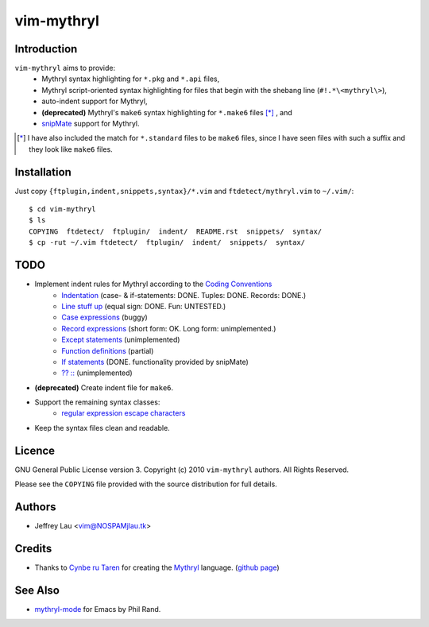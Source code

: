 =============
 vim-mythryl
=============

Introduction
------------

``vim-mythryl`` aims to provide:
        - Mythryl syntax highlighting for ``*.pkg`` and ``*.api`` files,
        - Mythryl script-oriented syntax highlighting for files that begin with 
          the shebang line (``#!.*\<mythryl\>``),
        - auto-indent support for Mythryl,
        - **(deprecated)** Mythryl's ``make6`` syntax highlighting for 
          ``*.make6`` files [*]_ , and
        - snipMate__ support for Mythryl.

.. [*] I have also included the match for ``*.standard`` files to be ``make6`` files, since I have seen files with such a suffix and they look like ``make6`` files.
__ http://github.com/msanders/snipmate.vim


Installation
------------

Just copy ``{ftplugin,indent,snippets,syntax}/*.vim`` and 
``ftdetect/mythryl.vim`` to ``~/.vim/``::

        $ cd vim-mythryl
        $ ls
        COPYING  ftdetect/  ftplugin/  indent/  README.rst  snippets/  syntax/
        $ cp -rut ~/.vim ftdetect/  ftplugin/  indent/  snippets/  syntax/
 


TODO
----

* Implement indent rules for Mythryl according to the `Coding Conventions <http://mythryl.org/my-Preface-11.html>`_
        - Indentation_  (case- & if-statements: DONE.  Tuples: DONE.  Records: DONE.)
        - `Line stuff up`_ (equal sign: DONE.  Fun: UNTESTED.)
        - `Case expressions`_ (buggy)
        - `Record expressions`_ (short form: OK.  Long form: unimplemented.)
        - `Except statements`_ (unimplemented)
        - `Function definitions`_ (partial)
        - `If statements`_ (DONE.  functionality provided by snipMate)
        - `?? ::`_ (unimplemented)
* **(deprecated)** Create indent file for ``make6``.
* Support the remaining syntax classes:
        - `regular expression escape characters`_
* Keep the syntax files clean and readable.

.. _Indentation: http://mythryl.org/my-Indentation.html
.. _Line stuff up: http://mythryl.org/my-Line_stuff_up.html
.. _Case expressions: http://mythryl.org/my-Case_expressions.html
.. _Record expressions: http://mythryl.org/my-Record_expressions.html
.. _Except statements: http://mythryl.org/my-Except_statements.html
.. _Function definitions: http://mythryl.org/my-Function_definitions.html
.. _If statements: http://mythryl.org/my-If_statements.html
.. _`?? ::`: http://mythryl.org/my-_____-2.html
.. _Commenting: http://mythryl.org/my-Commenting.html
.. _regular expression escape characters: http://mythryl.org/my-Perl5_Regular_Expression_Syntax.html


Licence
-------

.. GNU General Public License version 3.  Copyright © 2010 ``vim-mythryl`` authors.  All Rights Reserved.


GNU General Public License version 3.
Copyright (c) 2010 ``vim-mythryl`` authors.  All Rights Reserved.

Please see the ``COPYING`` file provided with the source distribution for full 
details.


Authors
-------

- Jeffrey Lau <vim@NOSPAMjlau.tk>


Credits
-------

- Thanks to `Cynbe ru Taren`__ for creating the `Mythryl`__ language. (`github page`__)

__ http://muq.org/~cynbe/
__ http://mythryl.org
__ http://github.com/mythryl/mythryl


See Also
--------

- `mythryl-mode`__ for Emacs by Phil Rand.

__ http://github.com/phr/mythryl-mode
        
